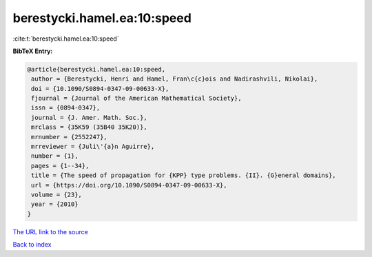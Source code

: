 berestycki.hamel.ea:10:speed
============================

:cite:t:`berestycki.hamel.ea:10:speed`

**BibTeX Entry:**

.. code-block:: bibtex

   @article{berestycki.hamel.ea:10:speed,
    author = {Berestycki, Henri and Hamel, Fran\c{c}ois and Nadirashvili, Nikolai},
    doi = {10.1090/S0894-0347-09-00633-X},
    fjournal = {Journal of the American Mathematical Society},
    issn = {0894-0347},
    journal = {J. Amer. Math. Soc.},
    mrclass = {35K59 (35B40 35K20)},
    mrnumber = {2552247},
    mrreviewer = {Juli\'{a}n Aguirre},
    number = {1},
    pages = {1--34},
    title = {The speed of propagation for {KPP} type problems. {II}. {G}eneral domains},
    url = {https://doi.org/10.1090/S0894-0347-09-00633-X},
    volume = {23},
    year = {2010}
   }
`The URL link to the source <ttps://doi.org/10.1090/S0894-0347-09-00633-X}>`_


`Back to index <../By-Cite-Keys.html>`_
